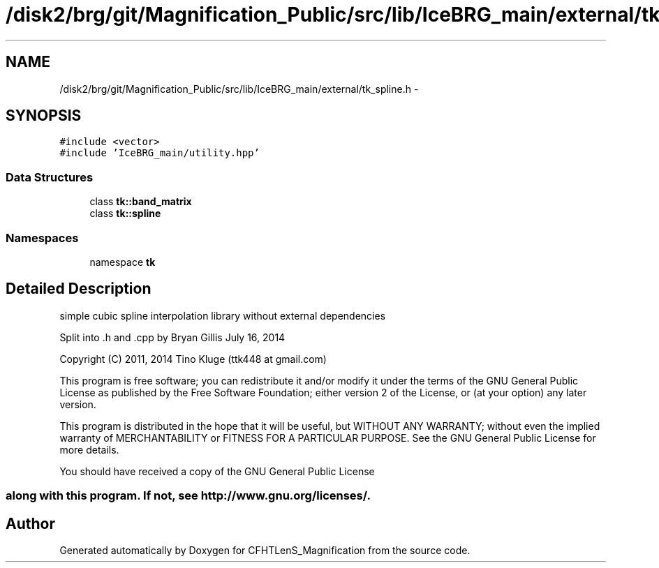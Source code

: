.TH "/disk2/brg/git/Magnification_Public/src/lib/IceBRG_main/external/tk_spline.h" 3 "Tue Jul 7 2015" "Version 0.9.0" "CFHTLenS_Magnification" \" -*- nroff -*-
.ad l
.nh
.SH NAME
/disk2/brg/git/Magnification_Public/src/lib/IceBRG_main/external/tk_spline.h \- 
.SH SYNOPSIS
.br
.PP
\fC#include <vector>\fP
.br
\fC#include 'IceBRG_main/utility\&.hpp'\fP
.br

.SS "Data Structures"

.in +1c
.ti -1c
.RI "class \fBtk::band_matrix\fP"
.br
.ti -1c
.RI "class \fBtk::spline\fP"
.br
.in -1c
.SS "Namespaces"

.in +1c
.ti -1c
.RI "namespace \fBtk\fP"
.br
.in -1c
.SH "Detailed Description"
.PP 
simple cubic spline interpolation library without external dependencies
.PP
Split into \&.h and \&.cpp by Bryan Gillis July 16, 2014 
.PP
 Copyright (C) 2011, 2014 Tino Kluge (ttk448 at gmail\&.com)
.PP
This program is free software; you can redistribute it and/or modify it under the terms of the GNU General Public License as published by the Free Software Foundation; either version 2 of the License, or (at your option) any later version\&.
.PP
This program is distributed in the hope that it will be useful, but WITHOUT ANY WARRANTY; without even the implied warranty of MERCHANTABILITY or FITNESS FOR A PARTICULAR PURPOSE\&. See the GNU General Public License for more details\&.
.PP
You should have received a copy of the GNU General Public License 
.SS "along with this program\&. If not, see http://www.gnu.org/licenses/\&."

.SH "Author"
.PP 
Generated automatically by Doxygen for CFHTLenS_Magnification from the source code\&.
